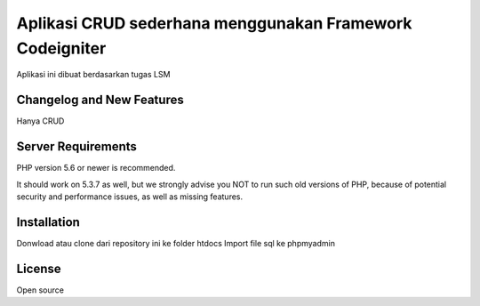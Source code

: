 ###################
Aplikasi CRUD sederhana menggunakan Framework Codeigniter
###################

Aplikasi ini dibuat berdasarkan tugas LSM

**************************
Changelog and New Features
**************************

Hanya CRUD

*******************
Server Requirements
*******************

PHP version 5.6 or newer is recommended.

It should work on 5.3.7 as well, but we strongly advise you NOT to run
such old versions of PHP, because of potential security and performance
issues, as well as missing features.

************
Installation
************

Donwload atau clone dari repository ini ke folder htdocs
Import file sql ke phpmyadmin

*******
License
*******

Open source
